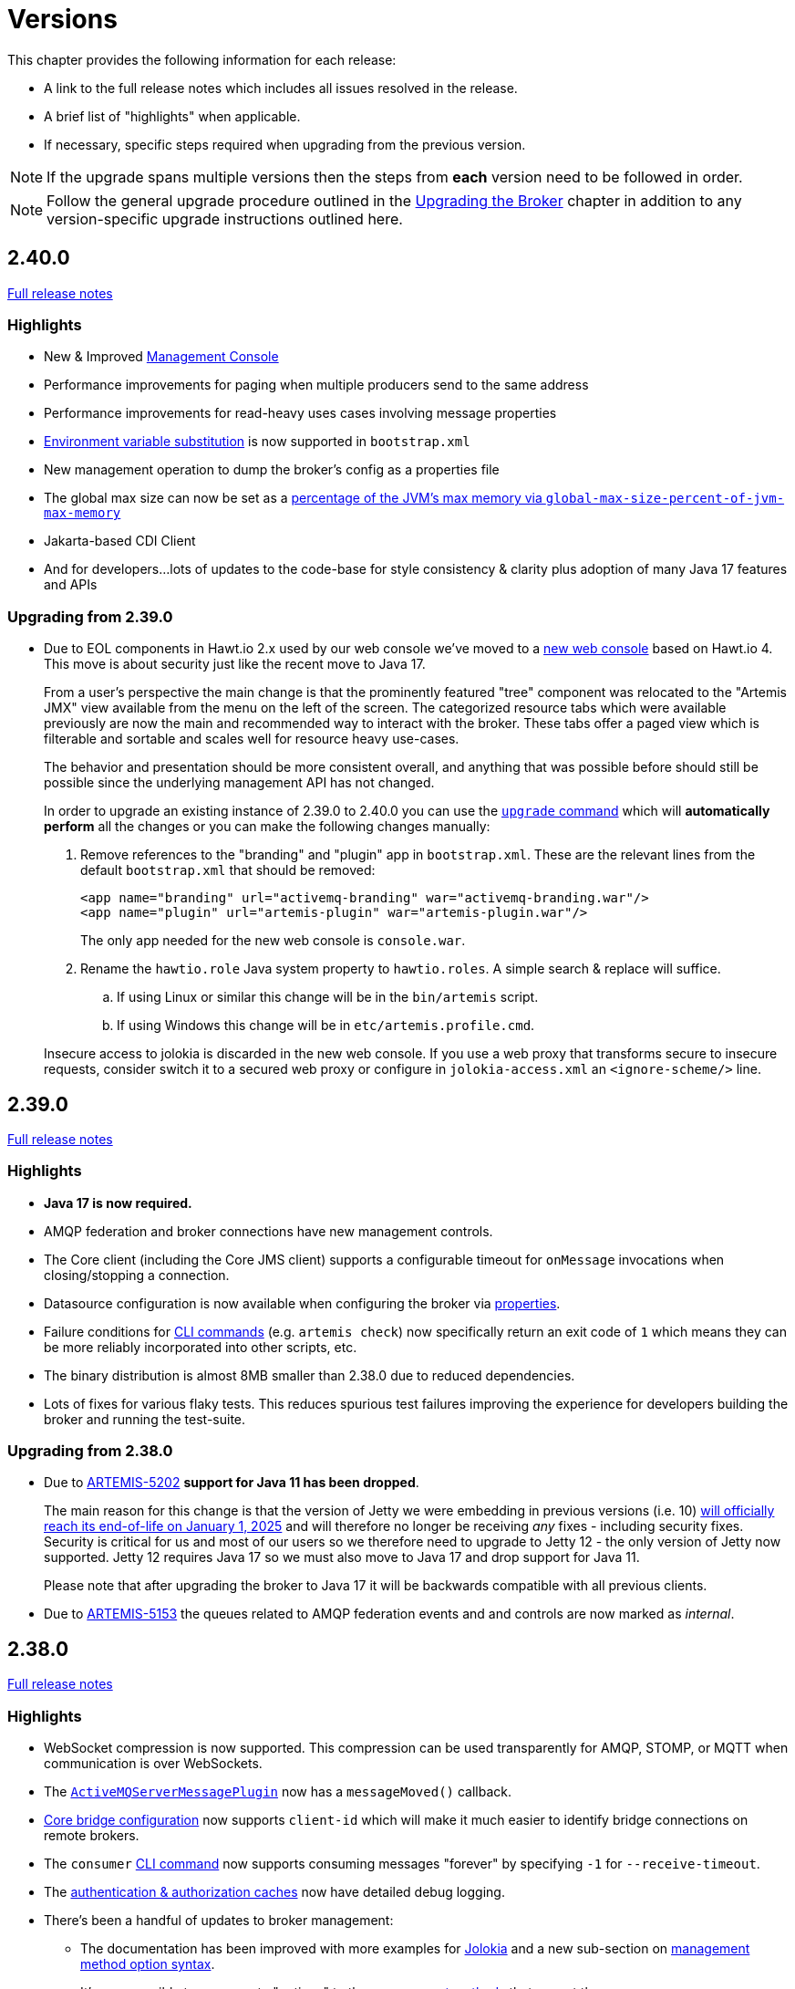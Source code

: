 = Versions
:idprefix:
:idseparator: -

This chapter provides the following information for each release:

* A link to the full release notes which includes all issues resolved in the release.
* A brief list of "highlights" when applicable.
* If necessary, specific steps required when upgrading from the previous version.

NOTE: If the upgrade spans multiple versions then the steps from *each* version need to be followed in order.

NOTE: Follow the general upgrade procedure outlined in the xref:upgrading.adoc#upgrading-the-broker[Upgrading the Broker]  chapter in addition to any version-specific upgrade instructions outlined here.

== 2.40.0

https://issues.apache.org/jira/secure/ReleaseNote.jspa?projectId=12315920&version=12355489[Full release notes]

=== Highlights

* New & Improved xref:management-console.adoc[Management Console]
* Performance improvements for paging when multiple producers send to the same address
* Performance improvements for read-heavy uses cases involving message properties
* xref:using-server.adoc#system-property-or-environment-variable-substitution[Environment variable substitution] is now supported in `bootstrap.xml`
* New management operation to dump the broker's config as a properties file
* The global max size can now be set as a xref:paging.adoc#global-max-messages[percentage of the JVM's max memory via `global-max-size-percent-of-jvm-max-memory`]
* Jakarta-based CDI Client
* And for developers...lots of updates to the code-base for style consistency & clarity plus adoption of many Java 17 features and APIs

=== Upgrading from 2.39.0

* Due to EOL components in Hawt.io 2.x used by our web console we've moved to a https://github.com/apache/activemq-artemis-console[new web console] based on Hawt.io 4.
This move is about security just like the recent move to Java 17.
+
From a user's perspective the main change is that the prominently featured "tree" component was relocated to the "Artemis JMX" view available from the menu on the left of the screen.
The categorized resource tabs which were available previously are now the main and recommended way to interact with the broker.
These tabs offer a paged view which is filterable and sortable and scales well for resource heavy use-cases.
+
The behavior and presentation should be more consistent overall, and anything that was possible before should still be possible since the underlying management API has not changed.
+
In order to upgrade an existing instance of 2.39.0 to 2.40.0 you can use the xref:upgrading.adoc#upgrading-tool[`upgrade` command] which will *automatically perform* all the changes or you can make the following changes manually:
+
. Remove references to the "branding" and "plugin" app in `bootstrap.xml`. These are the relevant lines from the default `bootstrap.xml` that should be removed:
+
[,xml]
----
<app name="branding" url="activemq-branding" war="activemq-branding.war"/>
<app name="plugin" url="artemis-plugin" war="artemis-plugin.war"/>
----
+
The only app needed for the new web console is `console.war`.
. Rename the `hawtio.role` Java system property to `hawtio.roles`. A simple search & replace will suffice.
.. If using Linux or similar this change will be in the `bin/artemis` script.
.. If using Windows this change will be in `etc/artemis.profile.cmd`.

+
Insecure access to jolokia is discarded in the new web console. If you use a web proxy that transforms secure to insecure requests, consider switch it to a secured web proxy or configure in `jolokia-access.xml` an `<ignore-scheme/>` line.

== 2.39.0

https://issues.apache.org/jira/secure/ReleaseNote.jspa?projectId=12315920&version=12355167[Full release notes]

=== Highlights

* *Java 17 is now required.*
* AMQP federation and broker connections have new management controls.
* The Core client (including the Core JMS client) supports a configurable timeout for `onMessage` invocations when closing/stopping a connection.
* Datasource configuration is now available when configuring the broker via xref:configuration-index.adoc#broker-properties[properties].
* Failure conditions for xref:using-cli.adoc#command-line-interface[CLI commands] (e.g. `artemis check`) now specifically return an exit code of `1` which means they can be more reliably incorporated into other scripts, etc.
* The binary distribution is almost 8MB smaller than 2.38.0 due to reduced dependencies.
* Lots of fixes for various flaky tests. This reduces spurious test failures improving the experience for developers building the broker and running the test-suite.

=== Upgrading from 2.38.0

* Due to https://issues.apache.org/jira/browse/ARTEMIS-5202[ARTEMIS-5202] *support for Java 11 has been dropped*.
+
The main reason for this change is that the version of Jetty we were embedding in previous versions (i.e. 10) https://github.com/jetty/jetty.project/issues/10485[will officially reach its end-of-life on January 1, 2025] and will therefore no longer be receiving _any_ fixes - including security fixes.
Security is critical for us and most of our users so we therefore need to upgrade to Jetty 12 - the only version of Jetty now supported.
Jetty 12 requires Java 17 so we must also move to Java 17 and drop support for Java 11.
+
Please note that after upgrading the broker to Java 17 it will be backwards compatible with all previous clients.
* Due to https://issues.apache.org/jira/browse/ARTEMIS-5153[ARTEMIS-5153] the queues related to AMQP federation events and and controls are now marked as _internal_.

== 2.38.0

https://issues.apache.org/jira/secure/ReleaseNote.jspa?projectId=12315920&version=12355013[Full release notes]

=== Highlights

* WebSocket compression is now supported.
This compression can be used transparently for AMQP, STOMP, or MQTT when communication is over WebSockets.
* The xref:broker-plugins.adoc#plugin-support[`ActiveMQServerMessagePlugin`] now has a `messageMoved()` callback.
* xref:core-bridges.adoc#configuring-core-bridges[Core bridge configuration] now supports `client-id` which will make it much easier to identify bridge connections on remote brokers.
* The `consumer` xref:using-cli.adoc[CLI command] now supports consuming messages "forever" by specifying `-1` for `--receive-timeout`.
* The xref:security.adoc#caching-security-operations[authentication & authorization caches] now have detailed debug logging.
* There's been a handful of updates to broker management:
** The documentation has been improved with more examples for xref:management.adoc#exposing-jmx-using-jolokia[Jolokia] and a new sub-section on xref:management.adoc#management-method-option-syntax[management method option syntax].
** It's now possible to pass empty "options" to the xref:management.adoc#management-method-option-syntax[management methods] that accept them.
** The management methods which return paged results can now return all the results together by specifying `-1` for either the page or the pageSize.
** The xref:management.adoc#management-method-option-syntax[management method option syntax] now supports the `NOT_EQUALS` operator for greater flexibility with filtering results of management operations.
** Configuration for diverts created via management can now be done via JSON.
* The `TextFileCertificateLoginModule` now supports normalisation of DN property values.
See https://issues.apache.org/jira/browse/ARTEMIS-5102[ARTEMIS-5102] for more details


=== Upgrading from 2.37.0

* Due to https://issues.apache.org/jira/browse/ARTEMIS-5096[ARTEMIS-5096] the web console's archive (i.e. `console.war`) will now be uncompressed.
This change was necessary in order to remove certain jar files from the archive which were already being distributed in the broker's main `lib` directory.
Eliminating these duplicate jars will decrease the size of the broker distribution and it also means the console will, in some cases, use updated dependencies and prevent security tools from flagging older jars.
* Due to https://issues.apache.org/jira/browse/ARTEMIS-5101[ARTEMIS-5101] the `two-way` algorithm in the default sensitive string codec used for symmetric password masking is now deprecated.
It will continue to work, but it will print a warning to the log.
This is the first step in a process to get to eliminate passwords are stored in configuration files except those encoded by strong one-way hashing algorithms.
Other use-cases will be pushed toward certificate-based security (i.e. mutual TLS) or something equivalent that requires no password.
* Due to https://issues.apache.org/jira/browse/ARTEMIS-5085[ARTEMIS-5085] the parameters `retryIntervalMultiplier` and `maxRetryInterval` will now be applied to "initial" connection attempts (i.e. controlled via `initialConnectAttempts`).
This is to fix a bug where these parameters were incorrectly ignored.

== 2.37.0

https://issues.apache.org/jira/secure/ReleaseNote.jspa?projectId=12315920&version=12354977[Full release notes]

=== Highlights

* The environment variables of the CLI commands other than run is configurable via the `artemis-utility.profile` file.
* The logging configuration of the CLI commands other than run is configurable via the `log4j2-utility.properties` file.
* The run command has been removed from the artemis shell, use the `artemis` script (`artemis.cmd` on Windows) to execute it.
* A version compatibility on voting (shared nothing replication quorum protocol) was fixed as part of https://issues.apache.org/jira/browse/ARTEMIS-4986[ARTEMIS-4986]

=== Upgrading from 2.36.0

The CLI commands other than run will now need to define the environment variables via the `artemis-utility.profile` file and the logging configuration via the `log4j2-utility.properties` file.
See xref:logging.adoc#logging[logging] for more information.

== 2.36.0

https://issues.apache.org/jira/secure/ReleaseNote.jspa?projectId=12315920&version=12354818[Full release notes]

=== Highlights

* Numerous dependency upgrades triggered by integration with https://docs.github.com/en/code-security/getting-started/dependabot-quickstart-guide[GitHub's Dependabot].
* Stability improvement for use-cases involving slower IO devices (e.g. NFS) and the NIO journal via https://issues.apache.org/jira/browse/ARTEMIS-4949[ARTEMIS-4949].
* Code optimization in the address manager to decrease CPU utilization and increase broker scalability for use-cases involving a large number of addresses and queues courtesy of https://issues.apache.org/jira/browse/ARTEMIS-4814[ARTEMIS-4814].
* Stability improvement for use-cases involving STOMP clients connecting over WebSockets via https://issues.apache.org/jira/browse/[ARTEMIS-3509].
* Lots of internal "code gardening" improvements for developers to make the code-base simpler and more consistent.

== 2.35.0

https://issues.apache.org/jira/secure/ReleaseNote.jspa?projectId=12315920&version=12354784[Full release notes]

=== Highlights

* https://issues.apache.org/jira/browse/ARTEMIS-4813[There was a regression in broker replication in regard to Large Messages that was addressed]
* https://issues.apache.org/jira/browse/ARTEMIS-4815[json output as an option on ./artemis queue stat --json]
* https://issues.apache.org/jira/browse/ARTEMIS-4790[The codebase has migrated to JUNIT 5]

== 2.34.0

https://issues.apache.org/jira/secure/ReleaseNote.jspa?projectId=12315920&version=12354426[Full release notes]

=== Highlights

* https://issues.apache.org/jira/browse/ARTEMIS-4758[Extensive resiliency tests and hardening on Mirroring].
* https://issues.apache.org/jira/browse/ARTEMIS-4773[Paging performance improvements on sync].
* https://issues.apache.org/jira/browse/ARTEMIS-4306[Statistics about security events].
* https://issues.apache.org/jira/browse/ARTEMIS-4675[Replication status metrics].


=== Upgrading from 2.33.0

* Due to https://issues.apache.org/jira/browse/ARTEMIS-4712[ARTEMIS-4712] the connection pooling functionality configured via the `connectionPool` property in `login.config` is no longer supported in the `LDAPLoginModule`.
The `login.config` may still use the `connectionPool` property.
No error will be thrown.
However, connections will no longer be pooled regardless of the configuration.
* Due to https://issues.apache.org/jira/browse/ARTEMIS-4498[ARTEMIS-4498] the web console will now report all internal objects.
  ** This was done in an attempt to allow administrators to act when things are not working as expected, to get metrics on these objects and allow more transparency for the broker.
  ** this includes all Openwire Advisor queues and addresses, MQTT internal objects, Cluster Store and Forward (SNF) Queues, Mirror SNF.
  ** You may want to revisit authorizations if you mean to control access to certain users on the web console.
* The CLI operation `./artemis queue stat` has its output improved and updated. If you parsed the previous output in scripts you will see differences in the output.
  ** It is not recommended to parse the output of a CLI Operation. You may use jolokia calls over management instead with proper JSON output.

== 2.33.0

https://issues.apache.org/jira/secure/ReleaseNote.jspa?projectId=12315920&version=12354184[Full release notes]

=== Highlights

* Support for JSON formatted typed properties on CLI `producer` command
* New CLI command `pwd` for showing directories related to the current instance
* Maven Bill of Materials (BOM) `artemis-bom` to simplify integration
* "FirstMessage" API for scheduled messages
* New xref:security.adoc#role-based-security-for-addresses["view" and "edit"] permissions for management operations configurable via `security-settings` in `broker.xml`
* New `sslAutoReload` parameter for the embedded web server configured in `bootstrap.xml` to detect and automatically reload whe SSL stores change on disk
* Performance improvements on mirroring and paging
* xref:metrics#optional-metrics[Logging metrics] to mitigate the risk of missing `WARN` or `ERROR` messages in the log.
* Much improved documentation on xref:network-isolation.adoc[network isolation (aka split brain)]
* xref:network-isolation.adoc#pluggable-lock-manager[Pluggable lock manager] (aka pluggable quorum voting) out of "experimental" status and ready for general use

=== Upgrading from 2.32.0

* Due to https://issues.apache.org/jira/browse/ARTEMIS-4532[ARTEMIS-4532] the names of addresses and queues related to MQTT topics and subscriptions respectively may change.
This will impact MQTT use-cases if *both* of the following are true:
+
. The broker is configured to use a xref:wildcard-syntax.adoc[wildcard syntax] which _doesn't match_ the xref:mqtt.adoc#wildcard-subscriptions[MQTT wildcard syntax] (e.g. the default wildcard syntax).
. You are using characters from the broker's wildcard syntax in your MQTT topic name or filter.
For example, if you were using the default wildcard syntax and an MQTT topic named `1.0/group/device`.
The dot (`.`) character here is part of the broker's wildcard syntax, and it is being used in the name of an MQTT topic.
+
In this case the characters from the broker's wildcard syntax that do not match the characters in the MQTT wildcard syntax will be escaped with a backslash (i.e. `\`).
To avoid this conversion you can configure the broker to use the MQTT wildcard syntax or change the name of the MQTT topic name or filter.

+
This change will also impact OpenWire JMS consumers which are using `\#` instead of `<` for wildcard purposes.
In previous versions the `#` character was just passed through when converting from the OpenWire wildcard format to the Core wildcard format.
However, now the `\#` character is escaped during conversion.
It is a bug for an application to use to use `#` as a wildcard with the OpenWire JMS client; `>` is the proper character to use as specified in the https://activemq.apache.org/components/classic/documentation/wildcards[ActiveMQ Classic documentation on wildcards].

* Due to https://issues.apache.org/jira/browse/ARTEMIS-4559[ARTEMIS-4559] folks embedding the broker and also depending on the `artemis-quorum-ri` and/or `artemis-quorum-api` modules and/or using `org.apache.activemq.artemis.core.config.ha.DistributedPrimitiveManagerConfiguration` will need to use `artemis-lockmanager-ri`, `artemis-lockmanager-api`, and `org.apache.activemq.artemis.core.config.ha.DistributedLockManagerConfiguration` respectively. Previously these were marked as "experimental" in the documentation and were changed strictly in name to clarify their use conceptually. Furthermore, the documentation around high availability and network isolation (i.e. split brain) was refactored significantly to be more clear and comprehensive.

== 2.32.0

https://issues.apache.org/jira/secure/ReleaseNote.jspa?projectId=12315920&version=12353769[Full release notes]

=== Highlights

* Mirrored Core Messages can now be sent on their native format without conversions
* Mirror bug fixes and improvements
* https://issues.apache.org/jira/browse/ARTEMIS-3474[ActiveMQ Artemis has now adopted] more inclusive language definitions.
* The examples are now part of its own repository:  https://github.com/apache/activemq-artemis-examples/

=== Upgrading from 2.31.x

* Due to https://issues.apache.org/jira/browse/ARTEMIS-4501[ARTEMIS-4501] MQTT subscription queues will be automatically removed when the corresponding session expires, either based on the session expiry interval passed by an MQTT 5 client or based on the configured `defaultMqttSessionExpiryInterval` for MQTT 3.x clients or MQTT 5 clients which don't explicitly pass a session expiry interval.
+
Prior to this change removing subscription queues relied on the generic `auto-delete-*` `address-settings`.
+
These settings are now no longer required.
+
Configure `defaultMqttSessionExpiryInterval` instead.

* Due to https://issues.apache.org/jira/browse/ARTEMIS-3474[ARTEMIS-3474] the following configuration elements have changed wherever they occur (e.g. `broker.xml`, `bootstrap.xml`, etc.), although all the previous configurations will still be supported for the time being:
** `master` -> `primary`
** `slave` -> `backup`
** `check-for-live-server` -> `check-for-active-server`
** `whitelist` -> `allowlist`
** `blacklist` -> `denylist`

+
Additionally, references to these elements have also changed in the documentation and in management interfaces.
Cluster topology information (e.g. returned from the `listNetworkTopology`) will contain both `primary` *and* `live` entries for nodes functioning as primary servers.

== 2.31.2

https://issues.apache.org/jira/secure/ReleaseNote.jspa?projectId=12315920&version=12353776[Full release notes]

=== Highlights

* Bug Fix


== 2.31.1

https://issues.apache.org/jira/secure/ReleaseNote.jspa?projectId=12315920&version=12353642[Full release notes]

=== Highlights

* Bug Fixes and component upgrades


== 2.31.0

https://issues.apache.org/jira/secure/ReleaseNote.jspa?projectId=12315920&version=12353446[Full release notes]

=== Highlights

* Introduced an xref:using-cli.adoc#artemis-shell[interactive shell] for running CLI command as well as xref:using-cli.adoc#bash-and-zsh-auto-complete[Bash & ZSH auto-complete support].
* Added a CLI cluster verification tool to help monitor broker topologies.
Use via the `check cluster` command.
* The `queue stat` command is now able to to verify the message counts on the entire cluster topology when clustering is in use.
* Added xref:amqp-broker-connections.adoc#federation[AMQP Federation] support to broker connections.
* xref:mqtt.adoc#persistent-subscriptions[MQTT subscription state is now persisted].
* Significantly improved the Paging JDBC Persistence.
* Converted much of the documentation from MarkDown to AsciiDoc.
See https://issues.apache.org/jira/browse/ARTEMIS-4383[ARTEMIS-4383] for more details.
* Many other bug fixes and improvements.

=== Upgrading from 2.30.0

* Due to https://issues.apache.org/jira/browse/ARTEMIS-4372[ARTEMIS-4372] and the introduction of the new Artemis shell feature when you invoke `./artemis` it will now start the new shell to navigate through the CLI commands rather than just spitting out the `help` text.

== 2.30.0

https://issues.apache.org/jira/secure/ReleaseNote.jspa?projectId=12315920&version=12353357[Full release notes]

=== Highlights

* This is mainly a bug-fix release with a few small improvements and a handful of dependency upgrades.
See the https://issues.apache.org/jira/secure/ReleaseNote.jspa?projectId=12315920&version=12353357[release notes] for all  the details.

== 2.29.0

https://issues.apache.org/jira/secure/ReleaseNote.jspa?version=12352880&projectId=12315920[Full release notes]

=== Highlights

* This version underwent extensive testing and fixes regarding Large Messages, with a few JIRAs dedicated to this topic.
Look on the https://issues.apache.org/jira/secure/ReleaseNote.jspa?version=12352880&projectId=12315920[release notes] for more information.

=== Upgrading from 2.28.0

* Due to https://issues.apache.org/jira/browse/ARTEMIS-4151[ARTEMIS-4151] the default access for MBeans not defined in the `role-access` or `allowlist` of `management.xml` is now _read only_.
This is a precautionary measure to ensure no unanticipated MBean deployed with the broker poses a risk.
However, this will also impact JVM-specific and platform MBeans as well (e.g. which allow manual garbage collection, "flight recording," etc.).
Write access and general operational access to these MBeans will now have to be manually enabled in `management.xml` either by changing the `default-access` (not recommended) or specifically configuring a `role-access` for the particular MBean in question.
+
NOTE: This applies to all MBean access including directly via JMX and via the Jolokia JMX-HTTP bridge.
* Due to https://issues.apache.org/jira/browse/ARTEMIS-4212[ARTEMIS-4212] the broker will reject address definitions in `broker.xml` which don't specify a routing type, e.g.:
+
[,xml]
----
<address name="myAddress"/>
----
+
Such configurations will need to be changed to specify a routing-type, e.g.:
+
[,xml]
----
<address name="myAddress">
   <anycast/>
</address>
----
+
Or
+
[,xml]
----
<address name="myAddress">
   <multicast/>
</address>
----
+
If an address without a routing type is configured the broker will throw an exception like this and fail to start:
+
----
java.lang.IllegalArgumentException: AMQ229247: Invalid address configuration for 'myAddress'. Address must support multicast and/or anycast.
      at org.apache.activemq.artemis.core.deployers.impl.FileConfigurationParser.parseAddressConfiguration(FileConfigurationParser.java:1580)
      at org.apache.activemq.artemis.core.deployers.impl.FileConfigurationParser.parseAddresses(FileConfigurationParser.java:1038)
      at org.apache.activemq.artemis.core.deployers.impl.FileConfigurationParser.parseMainConfig(FileConfigurationParser.java:804)
      at org.apache.activemq.artemis.core.config.impl.FileConfiguration.parse(FileConfiguration.java:56)
      at org.apache.activemq.artemis.core.config.FileDeploymentManager.readConfiguration(FileDeploymentManager.java:81)
      at org.apache.activemq.artemis.integration.FileBroker.createComponents(FileBroker.java:120)
      at org.apache.activemq.artemis.cli.commands.Run.execute(Run.java:119)
      at org.apache.activemq.artemis.cli.Artemis.internalExecute(Artemis.java:212)
      at org.apache.activemq.artemis.cli.Artemis.execute(Artemis.java:162)
      at java.base/jdk.internal.reflect.NativeMethodAccessorImpl.invoke0(Native Method)
      at java.base/jdk.internal.reflect.NativeMethodAccessorImpl.invoke(NativeMethodAccessorImpl.java:62)
      at java.base/jdk.internal.reflect.DelegatingMethodAccessorImpl.invoke(DelegatingMethodAccessorImpl.java:43)
      at java.base/java.lang.reflect.Method.invoke(Method.java:566)
      at org.apache.activemq.artemis.boot.Artemis.execute(Artemis.java:144)
      at org.apache.activemq.artemis.boot.Artemis.main(Artemis.java:61)
----

* Due to https://issues.apache.org/jira/browse/ARTEMIS-3707[ARTEMIS-3707] all use of `javax.transaction.TransactionManager` was removed from the JCA Resource Adapter.
However, this rendered the `transactionTimeout` activation configuration property useless.
Some existing users rely on this behavior so it has been restored and properly deprecated for future removal.

== 2.28.0

https://issues.apache.org/jira/secure/ReleaseNote.jspa?version=12352523&projectId=12315920[Full release notes]

=== Highlights

* Bug Fixes and improvements as usual
* https://issues.apache.org/jira/browse/ARTEMIS-4136[ARTEMIS-4136] Mirror sync replication
 ** Mirror now has an option to set sync=true.
Blocking operations from clients will wait a round trip on the mirror.
* https://issues.apache.org/jira/browse/ARTEMIS-4065[ARTEMIS-4065] Paging Counter Journal Records were removed
 ** We don't store page counters records on the journal any longer what should simplify operation and improve performance.

=== Upgrading from 2.27.0

* Due to https://issues.apache.org/jira/browse/ARTEMIS-3871[ARTEMIS-3871] the naming pattern used for MQTT _shared_ subscription queues has changed.
Previously the subscription queue was named according to the subscription name provided in the MQTT `SUBSCRIBE` packet.
However, MQTT allows the same name to be used across multiple subscriptions whereas queues in the broker must be named uniquely.
Now the subscription queue will be named according to the subscription name and topic name so that all subscription queue names will be unique.
Before upgrading please ensure all MQTT shared subscriptions are empty.
When the subscribers reconnect they will get a new subscription queue.
If they are not empty you can move the messages to the new subscription queue administratively.

== 2.27.1

https://issues.apache.org/jira/secure/ReleaseNote.jspa?version=12352610&projectId=12315920[Full release notes]

=== Highlights

* Bug Fixes
* AMQP Large Message over Bridges were broken
* Rollback of massive transactions would take a long time to process
* Improvements to auto-create and auto-delete queues.

== 2.27.0

https://issues.apache.org/jira/secure/ReleaseNote.jspa?version=12352246&projectId=12315920[Full release notes]

=== Highlights

* 2.27.0 Introduced a new xref:upgrading.adoc#upgrading-tool[upgrade tool] to help migrating your instance to a newer version.
* The client and broker now use https://www.slf4j.org/[SLF4J] for their logging API.
* The broker distribution now uses https://logging.apache.org/log4j/2.x/manual/[Log4J 2] as its logging implementation.

=== Upgrading from 2.26.0

Client applications wanting logging will now need to supply an appropriate SLF4J-supporting logging implementation configured appropriately for their needs.
See xref:logging.adoc#logging-in-a-client-application[client application logging] for more information plus an example around using Log4J 2.

The broker distribution now includes and configures Log4J 2 as its logging implementation, see xref:logging.adoc#logging[logging] for more details.
If upgrading an existing broker instance rather than creating a new instance, some configuration etc updates will be necessary for the brokers existing instance /etc and /bin files.

You can use the new xref:upgrading.adoc#upgrading-tool[upgrade helper tool] from the newly downloaded broker to refresh various configuration files and scripts for an existing broker instance.
The broker.xml and data are left in place as-is.

WARNING: You should back up your existing broker instance before running the command.

The command can be executed by running `./artemis upgrade <path-to-your-instance>` from the new downloaded broker home.

[NOTE]
====
Most existing customisations to the old configuration files and scripts will be lost in the process of refreshing the files.
As such you should compare the old configuration files with the refreshed ones and then port any missing customisations you may have made as necessary.
The upgrade command itself will copy the older files it changes to an `old-config-bkp.` folder within the instance directory.

Similarly, if you had customised the old `logging.properties` file you may need to prepare analogous changes for the new `log4j2.properties` file.
====

Note also that the `configuration-file-refresh-period` setting in `broker.xml` no longer covers logging configuration refresh.
Log4J 2 has its own configuration reload handling, configured via the `monitorInterval` property within the Log4J configuration file itself.
The default `<instance>/etc/log4j2.properties` file created has a 5 second `monitorInterval` value set to align with the prior default broker behaviour.

=== Manual update

Alternatively, rather than using the upgrade helper command as outlined above, you can instead perform the update manually, following the xref:upgrading.adoc#general-upgrade-procedure[general upgrading procedure] plus the additional steps below:

. The new `<instance>/etc/log4j2.properties` file should be created with Log4J 2 configuration.
The file used by the "artemis create" CLI command can be downloaded from: https://github.com/apache/activemq-artemis/blob/2.27.0/artemis-cli/src/main/resources/org/apache/activemq/artemis/cli/commands/etc/log4j2.properties[log4j2.properties]
. The old `<instance>/etc/logging.properties` JBoss Logging configuration file should be deleted.
. Related startup script or profile cleanups are needed: a diff file demonstrating the changes needed since 2.26.0 is available link:02-27-00-scripts-profiles.diff[here] for *nix or link:02-27-00-scripts-profiles-windows.diff[here] for Windows.

== 2.26.0

https://issues.apache.org/jira/secure/ReleaseNote.jspa?version=12352297&projectId=12315920[Full release notes]

=== Highlights

* Bug fixes and improvements

=== Upgrading from 2.25.0

. Due to https://issues.apache.org/jira/browse/ARTEMIS-4006[ARTEMIS-4006] the `artemis-jms-client-all` and `artemis-jakarta-client-all` clients were removed from the `lib/client` directory in the binary distribution.
If you use these libraries they can be found at Maven Central (e.g. https://repo1.maven.org/maven2/org/apache/activemq/artemis-jms-client-all/[here]).
Please refer to the xref:client-classpath.adoc#the-client-classpath[client class path documentation] for more information.
. We removed the REST interface from the code-base and documentation.
If you still require the REST interface you can access the https://mvnrepository.com/artifact/org.apache.activemq.rest/artemis-rest/2.25.0[latest version] which is still viable.
You can still follow the steps from the https://activemq.apache.org/components/artemis/documentation/2.25.0/rest.html[previous documentation] to build and deploy the interface.
However, you should stop using it as it will not be maintained any more.
. Due to https://issues.apache.org/jira/browse/ARTEMIS-3980[ARTEMIS-3980] the web content was removed from the binary distribution.
We now redirect web requests with the root target to the administration console.
To enable this new redirect behavior on current instances you have to update `bootstrap.xml`.
Change:
+
[,xml]
----
<web path="web">
----
+
to:
+
[,xml]
----
<web path="web" rootRedirectLocation="console">
----
+
If you used to customize the index page or to add custom content in the `web` folder please refer to the xref:web-server.adoc#embedded-web-server[web-server documentation] for more information on disabling the redirect and enabling the web content.

== 2.25.0

https://issues.apache.org/jira/secure/ReleaseNote.jspa?version=12352143&projectId=12315920[Full release notes]

=== Highlights

* Improvement on Paging Flow Control
* Many other bug fixes and improvements

== 2.24.0

https://issues.apache.org/jira/secure/ReleaseNote.jspa?version=12351822&projectId=12315920[Full release notes]

=== Highlights

* Streamlined page caches and files are just read into queues without the need of soft caches.

=== Upgrading from 2.23.0

. Due to https://issues.apache.org/jira/browse/ARTEMIS-3851[ARTEMIS-3851]  the queue created for an MQTT 3.x subscriber using `CleanSession=1` is now *non-durable* rather than durable.
This may impact `security-settings` for MQTT clients which previously only had `createDurableQueue` for their role.
They will now need `createNonDurableQueue` as well.
Again, this only has potential impact for MQTT 3.x clients using `CleanSession=1`.
. Due to https://issues.apache.org/jira/browse/ARTEMIS-3892[ARTEMIS-3892] the username assigned to queues will be based on the *validated* user rather than just the username submitted by the client application.
This will impact use-cases like the following:
 .. When `login.config` is configured with the xref:security.adoc#guestloginmodule[`GuestLoginModule`] which causes some users to be assigned a specific username and role during the authentication process.
 .. When `login.config` is configured with the xref:security.adoc#certificateloginmodule[`CertificateLoginModule`] which causes users to be assigned a username and role corresponding to the subject DN from their SSL certificate.

+
In these kinds of situations the broker will use this assigned (i.e. validated) username for any queues created with the connection.
In the past the queue's username would have been left blank.

== 2.23.1

https://issues.apache.org/jira/secure/ReleaseNote.jspa?version=12351846&projectId=12315920[Full release notes]

=== Highlights

* https://issues.apache.org/jira/browse/ARTEMIS-3856[ARTEMIS-3856] - Failed to change channel state to ReadyForWriting : java.util.ConcurrentModificationException

== 2.23.0

https://issues.apache.org/jira/secure/ReleaseNote.jspa?projectId=12315920&version=12351677[Full release notes].

=== Highlights

* xref:web-server.adoc#management[management operations] for the embedded web server.
* https://issues.apache.org/jira/browse/ARTEMIS-3700[JakartaEE 10 Support]
* https://issues.apache.org/jira/browse/ARTEMIS-3848[BugFix: High cpu usage on ReadWrite locks]

== 2.22.0

https://issues.apache.org/jira/secure/ReleaseNote.jspa?projectId=12315920&version=12351488[Full release notes].

=== Highlights

* The default `producer-window-size` on `cluster-connection` was changed to 1MB to mitigate potential OutOfMemoryErrors in environments with with high latency networking.

== 2.21.0

https://issues.apache.org/jira/secure/ReleaseNote.jspa?version=12351083&projectId=12315920[Full release notes].

=== Highlights

* xref:mqtt.adoc#mqtt[MQTT 5] is now supported.
* A new set of xref:perf-tools.adoc#performance-tools[performance tools] are now available to evaluate throughput and Response Under Load performance of Artemis
* Diverts now support xref:diverts.adoc#composite-divert[multiple addresses]
* xref:config-reload.adoc#configuration-reload[Runtime configuration reloading] now supports bridges.
* xref:paging.adoc#paging-mode[Paging] can now be configured by message count.

=== Upgrading from 2.20.0

. Due to XML schema changes to correct an inaccurate domain name 2 files will need to be updated:
 .. `etc/bootstrap.xml`
 .. `etc/management.xml`
+
In both files change the XML namespace from `activemq.org` to `activemq.apache.org`,  e.g. in `bootsrap.xml` use:
+
[,xml]
----
 <broker xmlns="http://activemq.apache.org/schema">
----
+
And in `management.xml` use:
+
[,xml]
----
 <management-context xmlns="http://activemq.apache.org/schema">
----
. *If you're using xref:persistence.adoc#jdbc-persistence[JDBC persistence]* then due to the changes in https://issues.apache.org/jira/browse/ARTEMIS-3679[ARTEMIS-3679] you'll need to update your database.
The column `HOLDER_EXPIRATION_TIME` on the `NODE_MANAGER_STORE` changed from a `TIMESTAMP` to a `BIGINT` (or `NUMBER(19)` on Oracle).
You will have to stop any broker that is accessing that table and either drop it or execute the proper `ALTER TABLE` statement for your database.
If you drop the table then it will be automatically recreated when broker restarts and repopulated with a new, auto-generated node ID.
. *If you're using JGroups* then due to the changes in  https://issues.apache.org/jira/browse/ARTEMIS-2413[ARTEMIS-2413] where JGroups was updated from 3.x to 5.x you will need to update your JGroups configuration.
Many of the protocols have changed, and there's no automated tool to bring legacy configurations up to date so please refer to the  http://jgroups.org/manual5/index.html#protlist[JGroups documentation] for more details on the new configuration.
You can find example configurations in the https://github.com/belaban/JGroups/tree/master/conf[JGroups repository] (e.g. `tcp.xml` and `udp.xml`).

== 2.20.0

https://issues.apache.org/jira/secure/ReleaseNote.jspa?version=12350581&projectId=12315920[Full release notes].

=== Highlights

* *Java 11 is now required.*

== 2.19.0

https://issues.apache.org/jira/secure/ReleaseNote.jspa?projectId=12315920&version=12350519[Full release notes].

=== Highlights

* New ability to replay xref:persistence.adoc#journal-and-data-retention[retained journal] records via the management API.
* New environment/system property to set the "key" for masked passwords when  using the xref:masking-passwords.adoc#the-default-codec[default codec].
* Ability to disable xref:clusters.adoc#configuring-cluster-connections[message-load-balancing and still allow redistribution] via the new `OFF_WITH_REDISTRIBUTION` type.
* MQTT session state can now be cleaned up automatically to avoid excessive accumulation in situations where client's don't clean up their own sessions.
* Distribute full Jakarta Messaging 3.0 client in the `lib/client` directory along with a new example of how to use it in `examples/features/standard/queue-jakarta`.

== 2.18.0

https://issues.apache.org/jira/secure/ReleaseNote.jspa?projectId=12315920&version=12349689[Full release notes].

=== Highlights

* xref:amqp-broker-connections.adoc#dual-mirror-disaster-recovery[Dual Mirror] support improving capabilities on AMQP Mirror for Disaster Recovery
* xref:persistence.adoc#journal-and-data-retention[Journal Retention]
* xref:ha.adoc#apache-zookeeper-integration[Replication integrated with ZooKeeper]
* xref:connection-routers.adoc#connection-routers[Connection Routers]
* xref:core-bridges.adoc#configuring-core-bridges[Concurrency] configuration for core bridges.
* xref:filter-expressions.adoc#xpath[XPath filter expressions] (for parity with ActiveMQ Classic).

=== Upgrading from 2.17.0

. Due to https://issues.apache.org/jira/browse/ARTEMIS-3367[ARTEMIS-3367] the default setting for `verifyHost` on _core connectors_ has been changed from `false` to `true`.
This means that *core clients will now expect the `CN` or Subject Alternative Name values of the broker's SSL certificate to match the hostname in the client's URL*.
+
This impacts all core-based clients including core JMS clients and core connections between cluster nodes.
Although this is a "breaking" change, _not_ performing hostname verification is a security risk (e.g. due to man-in-the-middle attacks).
Enabling it by default aligns core client behavior with industry standards.
To deal with this you can do one of the following:

 ** Update your SSL certificates to use a hostname which matches the hostname in the client's URL.
This is the recommended option with regard to security.
 ** Update any connector using `sslEnabled=true` to also use `verifyHost=false`.
Using this option means that you won't get the extra security of hostname verification, but no certificates will need to change.
This essentially restores the previous default behavior.

+
For additional details about please refer to section 3.1 of https://datatracker.ietf.org/doc/html/rfc2818#section-3.1[RFC 2818 "HTTP over TLS"].

. Due to https://issues.apache.org/jira/browse/ARTEMIS-3117[ARTEMIS-3117] SSL keystore and truststores are no longer reloaded automatically.
Previously an instance of `javax.net.ssl.SSLContext` was created for _every_ connection.
This would implicitly pick up any changes to the keystore and  truststore for any new connection.
However, this was grossly inefficient and therefore didn't scale well with lots of connections.
The behavior was changed so that just one `javax.net.ssl.SSLContext` is created for each `acceptor`.
However, one can still reload keystores & truststores from disk without restarting the broker.
Simply use the `reload` management operation on the `acceptor`.
This is available via JMX, the web console, Jolokia, etc.
+
Here's an example `curl` command you can use with Jolokia to invoke the `artemis` acceptor's `reload` operation:
+
[,bash]
----
curl --user admin:admin --header "Content-Type: application/json" --request POST --data '{"type":"exec", "mbean":"org.apache.activemq.artemis:broker=\"0.0.0.0\",component=acceptors,name=\"artemis\"", "operation":"reload"}' http://localhost:8161/console/jolokia/exec
----
+
Of course you'll want to adjust the username & password as well as the broker and acceptor names for your environment.

. The "rate" metric for queues was removed from the web console via https://issues.apache.org/jira/browse/ARTEMIS-3397[ARTEMIS-3397].
This was a follow-up from https://issues.apache.org/jira/browse/ARTEMIS-2909[ARTEMIS-2909] in 2.16.0 (referenced in the <<2-16-0,upgrade instructions below>>).
The "rate" metric mistakenly left visible on the web console after it was removed from the management API.
. Due to https://issues.apache.org/jira/browse/ARTEMIS-3141[ARTEMIS-3141], https://issues.apache.org/jira/browse/ARTEMIS-3128[ARTEMIS-3128], & https://issues.apache.org/jira/browse/ARTEMIS-3175[ARTEMIS-3175] the data returned for any "list" or "browse" management method which return message data, including those exposed via the web console, will have their return data truncated by default.
This is done to avoid adverse conditions with large volumes of message data which could potentially negatively impact broker stability.
The `management-message-attribute-size-limit` address-setting controls this behavior.
If you wish to restore the previous (and potentially dangerous behavior) then you can specify `-1` for this.
It is `256` by default.

== 2.17.0

https://issues.apache.org/jira/secure/ReleaseNote.jspa?projectId=12315920&version=12349326[Full release notes].

=== Highlights

* xref:broker-plugins.adoc#using-the-brokermessageauthorizationplugin[Message-level authorization] similar to ActiveMQ Classic.
* A count of addresses and queues is now available from the management API.
* You can now reload the broker's configuration from disk via the management API rather than waiting for the periodic  disk scan to pick it up
* Performance improvements on libaio journal.
* New command-line option to transfer messages.
* Performance improvements for the wildcard address manager.
* JDBC datasource property values can now be masked.
* Lots of usability improvements to the Hawtio 2 based web console introduced in 2.16.0
* New management method to create a core bridge using JSON-based configuration input.
* https://blogs.apache.org/activemq/entry/activemq-artemis-embraces-jakarta-ee[Jakarta Messaging 2.0 & 3.0 artifacts for Jakarta EE 8 & 9 respectively].

== 2.16.0

https://issues.apache.org/jira/secure/ReleaseNote.jspa?projectId=12315920&version=12348718[Full release notes].

=== Highlights

* Configurable namespace for temporary queues
* xref:amqp-broker-connections.adoc#broker-connections[AMQP Server Connectivity]
* "Basic" xref:security.adoc#basic-security-manager[`SecurityManager` implementation] that supports replication
* Consumer window size support for individual STOMP clients
* Improved JDBC connection management
* New web console based on Hawtio 2
* Performance optimizations (i.e. caching) for authentication and authorization
* Support for admin objects in the JCA resource adapter to facilitate deployment into 3rd-party Java EE application servers
* Ability to prevent an acceptor from automatically starting

=== Upgrading from 2.15.0

. Due to https://issues.apache.org/jira/browse/ARTEMIS-2893[ARTEMIS-2893] the fundamental way user management was implemented had to change to avoid data integrity issues related to concurrent modification.
From a user's perspective two main things changed:
 .. User management is no longer possible using the `artemis user` commands when the broker is *offline*.
Of course users are still free to modify the properties files directly in this situation.
 .. The parameters of the `artemis user` commands changed.
Instead of using something like this:
+
[,sh]
----
./artemis user add --user guest --password guest --role admin
----
+
Use this instead:
+
[,sh]
----
./artemis user add --user-command-user guest --user-command-password guest --role admin
----
+
In short, use `user-command-user` in lieu of `user` and `user-command-password` in lieu of `password`.
Both `user` and `password` parameters now apply to the connection used to send the command to the broker.
+
For additional details see https://issues.apache.org/jira/browse/ARTEMIS-2893[ARTEMIS-2893] and https://issues.apache.org/jira/browse/ARTEMIS-3010[ARTEMIS-3010]
. Due to https://issues.apache.org/jira/browse/ARTEMIS-2909[ARTEMIS-2909]  the "rate" metric was removed from the management API for queues.
In short, the `org.apache.activemq.artemis.core.server.Queue#getRate` method is for slow-consumer detection and is designed for _internal_ use only.
+
Furthermore, it's too opaque to be trusted by a remote user as it only returns the number of message added to the queue since _the last time it was called_.
The problem here is that the user calling it doesn't know when it was invoked last.
Therefore, they could be getting the rate of messages added for the last 5 minutes or the last 5 milliseconds.
This can lead to inconsistent and misleading results.
+
There are three main ways for users to track rates of message production and consumption (in recommended order):

 .. Use a xref:metrics.adoc#metrics[metrics] plugin.
This is the most feature-rich and flexible way to track broker metrics, although it requires tools (e.g. Prometheus) to store the metrics and display them (e.g. Grafana).
 .. Invoke the `getMessageCount()` and `getMessagesAdded()` management methods and store the returned values along with the time they were retrieved.
A time-series database is a great tool for this job.
This is exactly what tools like Prometheus do.
That data can then be used to create informative graphs, etc.
using tools like Grafana.
Of course, one can skip all the tools and just do some simple math to calculate rates based on the last time the counts were retrieved.
 .. Use the broker's xref:management.adoc#message-counters[message counters].
Message counters are the broker's simple way of providing historical information about the queue.
They provide similar results to the previous solutions, but with less flexibility since they only track data while the broker is up and there's not really any good options for graphing.

== 2.15.0

https://issues.apache.org/jira/secure/ReleaseNote.jspa?projectId=12315920&version=12348568[Full release notes].

=== Highlights

* Ability to use FQQN syntax for both `security-settings` and JNDI lookup
* Support pausing dispatch during group rebalance (to avoid potential out-of-order consumption)
* Socks5h support

== 2.14.0

https://issues.apache.org/jira/secure/ReleaseNote.jspa?projectId=12315920&version=12348290[Full release notes].

=== Highlights

* Management methods to update diverts
* Ability to "disable" a queue so that messages are not routed to it
* Support JVM GC & thread metrics
* Support for resetting queue properties by unsetting them in `broker.xml`
* Undeploy diverts by removing them from `broker.xml`
* Add `addressMemoryUsagePercentage` and `addressSize` as metrics

=== Upgrading from 2.13.0

This is likely a rare situation, but it's worth mentioning here anyway.
Prior to 2.14.0 if you configured a parameter on a `queue` in `broker.xml` (e.g. `max-consumers`) and then later _removed_ that setting the configured value you set would remain.
This has changed in 2.14.0 via ARTEMIS-2797.
Any value that is not explicitly set in `broker.xml` will be set back to either the static default or the dynamic default configured in the address-settings (e.g. via `default-max-consumers` in this example).
Therefore, ensure any existing queues have all the needed parameters set in `broker.xml` values before upgrading.

== 2.13.0

https://issues.apache.org/jira/secure/ReleaseNote.jspa?projectId=12315920&version=12348088[Full release notes].

=== Highlights

* Management methods for an address' duplicate ID cache to check the cache's size and clear it
* Support for xref:message-expiry.adoc#configuring-expiry-delay[min/max expiry-delay]
* xref:security.adoc#per-acceptor-security-domains[Per-acceptor security domains]
* Command-line `check` tool for checking the health of a broker
* Support disabling metrics per address via the xref:address-settings.adoc#address-settings[`enable-metrics` address setting]
* Improvements to the xref:logging.adoc#configuring-broker-audit-logging[audit logging]
* Speed optimizations for the `HierarchicalObjectRepository`, an internal object used to store address and security settings

=== Upgrading from 2.12.0

Version 2.13.0 added new xref:logging.adoc#configuring-broker-audit-logging[audit logging] which is logged at `INFO` level and can be very verbose.
The `logging.properties` shipped with this new version is set up to filter this out by default.
If your `logging.properties` isn't updated appropriately this audit logging will likely appear in your console and `artemis.log` file assuming you're using a logging configuration close to the default.
Add this to your `logging.properties`:

----
# to enable audit change the level to INFO
logger.org.apache.activemq.audit.base.level=ERROR
logger.org.apache.activemq.audit.base.handlers=AUDIT_FILE
logger.org.apache.activemq.audit.base.useParentHandlers=false

logger.org.apache.activemq.audit.resource.level=ERROR
logger.org.apache.activemq.audit.resource.handlers=AUDIT_FILE
logger.org.apache.activemq.audit.resource.useParentHandlers=false

logger.org.apache.activemq.audit.message.level=ERROR
logger.org.apache.activemq.audit.message.handlers=AUDIT_FILE
logger.org.apache.activemq.audit.message.useParentHandlers=false

...

#Audit logger
handler.AUDIT_FILE=org.jboss.logmanager.handlers.PeriodicRotatingFileHandler
handler.AUDIT_FILE.level=INFO
handler.AUDIT_FILE.properties=suffix,append,autoFlush,fileName
handler.AUDIT_FILE.suffix=.yyyy-MM-dd
handler.AUDIT_FILE.append=true
handler.AUDIT_FILE.autoFlush=true
handler.AUDIT_FILE.fileName=${artemis.instance}/log/audit.log
handler.AUDIT_FILE.formatter=AUDIT_PATTERN

formatter.AUDIT_PATTERN=org.jboss.logmanager.formatters.PatternFormatter
formatter.AUDIT_PATTERN.properties=pattern
formatter.AUDIT_PATTERN.pattern=%d [AUDIT](%t) %s%E%n
----

== 2.12.0

https://issues.apache.org/jira/secure/ReleaseNote.jspa?projectId=12315920&version=12346675[Full release notes].

=== Highlights

* Support for xref:configuring-transports.adoc#configuring-netty-socks-proxy[SOCKS proxy]
* Real xref:large-messages.adoc#large-messages[large message] support for AMQP
* xref:undelivered-messages.adoc#automatically-creating-dead-letter-resources[Automatic creation of dead-letter resources] akin to ActiveMQ 5's individual dead-letter strategy
* xref:message-expiry.adoc#configuring-automatic-creation-of-expiry-resources[Automatic creation of expiry resources]
* Improved API for queue creation
* Allow users to override JAVA_ARGS via environment variable
* Reduce heap usage during journal loading during broker start-up
* Allow `server` header in STOMP `CONNECTED` frame to be disabled
* Support disk store used percentage as an exportable metric (e.g. to be monitored by tools like Prometheus, etc.)
* Ability to configure a "https://www.eclipse.org/jetty/javadoc/9.4.26.v20200117/org/eclipse/jetty/server/HttpConfiguration.Customizer.html[customizer]" for the embedded web server
* Improved logging for errors when starting an `acceptor` to more easily identify the `acceptor` which has the problem.
* The CLI will now read the `broker.xml` to find the default `connector` URL for commands which require it (e.g. `consumer`, `producer`, etc.)

== 2.11.0

https://issues.apache.org/jira/secure/ReleaseNote.jspa?projectId=12315920&version=12346258[Full release notes].

=== Highlights

* Support xref:retroactive-addresses.adoc#retroactive-addresses[retroactive addresses].
* Support downstream federated xref:federation-queue.adoc#configuring-downstream-federation[queues] and xref:federation-address.adoc#configuring-downstream-federation[addresses].
* Make security manager xref:security.adoc#custom-security-manager[configurable via XML].
* Support pluggable SSL xref:configuring-transports.adoc#configuring-netty-ssl[TrustManagerFactory].
* Add plugin support for federated queues/addresses.
* Support `com.sun.jndi.ldap.read.timeout` in xref:security.adoc#ldaploginmodule[LDAPLoginModule].

== 2.10.0

https://issues.apache.org/jira/secure/ReleaseNote.jspa?projectId=12315920&version=12345602[Full release notes].

This was mainly a bug-fix release with a notable dependency change impacting version upgrade.

=== Upgrading from 2.9.0

Due to the WildFly dependency upgrade the broker start scripts/configuration need to be adjusted after upgrading.

==== On *nix

Locate this statement in `bin/artemis`:

----
WILDFLY_COMMON="$ARTEMIS_HOME/lib/wildfly-common-1.5.1.Final.jar"
----

This needs to be replaced with this:

----
WILDFLY_COMMON="$ARTEMIS_HOME/lib/wildfly-common-1.5.2.Final.jar"
----

==== On Windows

Locate this part of `JAVA_ARGS` in `etc/artemis.profile.cmd` respectively `bin/artemis-service.xml`:

----
%ARTEMIS_HOME%\lib\wildfly-common-1.5.1.Final.jar
----

This needs to be replaced with this:

----
%ARTEMIS_HOME%\lib\wildfly-common-1.5.2.Final.jar
----

== 2.9.0

https://issues.apache.org/jira/secure/ReleaseNote.jspa?projectId=12315920&version=12345527[Full release notes].

This was a light release.
It included a handful of bug fixes, a few improvements, and one major new feature.

=== Highlights

* Support xref:metrics.adoc#metrics[exporting metrics].

== 2.8.1

https://issues.apache.org/jira/secure/ReleaseNote.jspa?projectId=12315920&version=12345432[Full release notes].

This was mainly a bug-fix release with a notable dependency change impacting version upgrade.

=== Upgrading from 2.8.0

Due to the dependency upgrade made on https://issues.apache.org/jira/browse/ARTEMIS-2319[ARTEMIS-2319] the broker start scripts need to be adjusted after upgrading.

==== On *nix

Locate this `if` statement in `bin/artemis`:

----
if [ -z "$LOG_MANAGER" ] ; then
 # this is the one found when the server was created
 LOG_MANAGER="$ARTEMIS_HOME/lib/jboss-logmanager-2.0.3.Final.jar"
fi
----

This needs to be replaced with this block:

----
if [ -z "$LOG_MANAGER" ] ; then
 # this is the one found when the server was created
 LOG_MANAGER="$ARTEMIS_HOME/lib/jboss-logmanager-2.1.10.Final.jar"
fi

WILDFLY_COMMON=`ls $ARTEMIS_HOME/lib/wildfly-common*jar 2>/dev/null`
if [ -z "$WILDFLY_COMMON" ] ; then
 # this is the one found when the server was created
 WILDFLY_COMMON="$ARTEMIS_HOME/lib/wildfly-common-1.5.1.Final.jar"
fi
----

Notice that the `jboss-logmanager` version has changed and there is also a new `wildfly-common` library.

Not much further down there is this line:

----
-Xbootclasspath/a:"$LOG_MANAGER" \
----

This line should be changed to be:

----
-Xbootclasspath/a:"$LOG_MANAGER:$WILDFLY_COMMON" \
----

==== On Windows

Locate this part of `JAVA_ARGS` in `etc/artemis.profile.cmd` respectively `bin/artemis-service.xml`:

----
-Xbootclasspath/a:%ARTEMIS_HOME%\lib\jboss-logmanager-2.1.10.Final.jar
----

This needs to be replaced with this:

----
-Xbootclasspath/a:%ARTEMIS_HOME%\lib\jboss-logmanager-2.1.10.Final.jar;%ARTEMIS_HOME%\lib\wildfly-common-1.5.1.Final.jar
----


== 2.8.0

https://issues.apache.org/jira/secure/ReleaseNote.jspa?projectId=12315920&version=12345169[Full release notes].

=== Highlights

* Support ActiveMQ5 feature xref:message-grouping.adoc#notifying-consumer-of-group-ownership-change[JMSXGroupFirstForConsumer].
* Clarify handshake timeout error with remote address.
* Support xref:duplicate-detection.adoc#duplicate-message-detection[duplicate detection] for AMQP messages the same as core.


== 2.7.0

https://issues.apache.org/jira/secure/ReleaseNote.jspa?projectId=12315920&version=12342977[Full release notes].

=== Highlights

* Support advanced destination options like `consumersBeforeDispatchStarts` and `timeBeforeDispatchStarts` from Classic.
* Add support for delays before deleting addresses and queues via xref:address-settings.adoc#address-settings[`auto-delete-queues-delay` and `auto-delete-addresses-delay` Address Settings].
* Support xref:web-server.adoc#embedded-web-server[logging HTTP access].
* Add a CLI command to purge a queue.
* Support user and role manipulation for PropertiesLoginModule via management interfaces.
* https://github.com/apache/activemq-artemis/tree/main/artemis-docker[Docker images].
* xref:logging.adoc#configuring-broker-audit-logging[Audit logging].
* Implementing xref:consumer-priority.adoc#consumer-priority[consumer priority].
* Support xref:address-model.adoc#fully-qualified-queue-names[FQQN] for producers.
* Track routed and unrouted messages sent to an address.
* Support xref:security.adoc#ldaploginmodule[connection pooling in LDAPLoginModule].
* Support configuring a default consumer window size via xref:address-settings.adoc#address-settings[`default-consumer-window-size` Address Setting].
* Support xref:masking-passwords.adoc#masking-passwords[masking] `key-store-password` and `trust-store-password` in management.xml.
* Support xref:message-grouping.adoc#closing-a-message-group[`JMSXGroupSeq` -1 to close/reset message groups] from Classic.
* Allow configuration of xref:management.adoc#remote-jmx-access[RMI registry port].
* Support routing-type configuration on xref:core-bridges.adoc#configuring-core-bridges[core bridge].
* Move artemis-native as its own project, as https://github.com/apache/activemq-artemis-native[activemq-artemis-native].
* Support xref:federation.adoc#federation[federated queues and addresses].


== 2.6.4

https://issues.apache.org/jira/secure/ReleaseNote.jspa?projectId=12315920&version=12344010[Full release notes].

This was mainly a bug-fix release with a few improvements a couple notable new features:

=== Highlights

* Added the ability to set the text message content on the `producer` CLI command.
* Support reload logging configuration at runtime.


== 2.6.3

https://issues.apache.org/jira/secure/ReleaseNote.jspa?projectId=12315920&version=12343472[Full release notes].

This was mainly a bug-fix release with a few improvements but no substantial new features.


== 2.6.2

https://issues.apache.org/jira/secure/ReleaseNote.jspa?projectId=12315920&version=12343404[Full release notes].

This was a bug-fix release with no substantial new features or improvements.


== 2.6.1

https://issues.apache.org/jira/secure/ReleaseNote.jspa?projectId=12315920&version=12343356[Full release notes].

This was a bug-fix release with no substantial new features or improvements.


== 2.6.0

https://issues.apache.org/jira/secure/ReleaseNote.jspa?projectId=12315920&version=12342903[Full release notes].

=== Highlights

* Support xref:security.adoc#certificateloginmodule[regular expressions for matching client certificates].
* Support `SASL_EXTERNAL` for AMQP clients.
* New examples showing xref:examples.adoc#openwire[virtual topic mapping] and xref:examples.adoc#exclusive-queue[exclusive queue] features.


== 2.5.0

https://issues.apache.org/jira/secure/ReleaseNote.jspa?projectId=12315920&version=12342127[Full release notes].

=== Highlights

* xref:exclusive-queues.adoc#exclusive-queues[Exclusive consumers].
* Equivalent ActiveMQ Classic Virtual Topic naming abilities.
* SSL Certificate revocation list.
* xref:last-value-queues.adoc#last-value-queues[Last-value queue] support for OpenWire.
* Support xref:masking-passwords.adoc#masking-passwords[masked passwords] in bootstrap.xm and login.config
* Configurable xref:broker-plugins.adoc#using-the-loggingactivemqserverplugin[broker plugin] implementation for logging various broker events (i.e. `LoggingActiveMQServerPlugin`).
* Option to use OpenSSL provider for Netty via the xref:configuring-transports.adoc#configuring-netty-ssl[`sslProvider`] URL parameter.
* Enable xref:configuration-index.adoc#configuration-reference[splitting of broker.xml into multiple files].
* Enhanced message count and size metrics for queues.

=== Upgrading from 2.4.0

. Due to changes from https://issues.apache.org/jira/browse/ARTEMIS-1644[ARTEMIS-1644] any `acceptor` that needs to be compatible with HornetQ and/or Artemis 1.x clients needs to have `anycastPrefix=jms.queue.;multicastPrefix=jms.topic.` in the `acceptor` url.
This prefix used to be configured automatically behind the scenes when the broker detected  these old types of clients, but that broke certain use-cases with no possible work-around.
See  https://issues.apache.org/jira/browse/ARTEMIS-1644[ARTEMIS-1644] for more details.


== 2.4.0

https://issues.apache.org/jira/secure/ReleaseNote.jspa?projectId=12315920&version=12341540[Full release notes].

=== Highlights

* xref:management.adoc#role-based-authorisation-for-jmx[JMX configuration via XML] rather than having to use system properties via command line or start script.
* Configuration of xref:protocols-interoperability.adoc#stomp-over-web-sockets[max frame payload length for STOMP web-socket].
* Ability to configure HA using JDBC persistence.
* Implement xref:management.adoc#management[role-based access control for management objects].

=== Upgrading from 2.3.0

. Create `<ARTEMIS_INSTANCE>/etc/management.xml`.
At the very least, the file must contain this:
+
[,xml]
----
<management-context xmlns="http://activemq.apache.org/schema"/>
----
+
This configures role based authorisation for JMX.
Read more in the xref:management.adoc#management[Management] documentation.

. If configured, remove the Jolokia war file from the `web` element in `<ARTEMIS_INSTANCE>/etc/bootstrap.xml`:
+
[,xml]
----
<app url="jolokia" war="jolokia.war"/>
----
+
This is no longer required as the Jolokia REST interface is now integrated into the console web application.
+
If the following is absent and you desire to deploy the web console then add:
+
[,xml]
----
<app url="console" war="console.war"/>
----
+
NOTE: the Jolokia REST interface URL will now be at `http://<host>:<port>/console/jolokia`


== 2.3.0

https://issues.apache.org/jira/secure/ReleaseNote.jspa?projectId=12315920&version=12341247[Full release notes].

=== Highlights

* xref:management-console.adoc#management-console[Web admin console]!
* xref:critical-analysis.adoc#critical-analysis-of-the-broker[Critical Analysis] and deadlock detection on broker
* Support xref:configuring-transports.adoc#macos-native-transport[Netty native kqueue] on Mac.
* xref:last-value-queues.adoc#last-value-queues[Last-value queue] for AMQP

=== Upgrading from 2.2.0

. If you desire to deploy the web console then add the following to the `web` element in `<ARTEMIS_INSTANCE>/etc/bootstrap.xml`:
+
[,xml]
----
<app url="console" war="console.war"/>
----


== 2.2.0

https://issues.apache.org/jira/secure/ReleaseNote.jspa?projectId=12315920&version=12340541[Full release notes].

=== Highlights

* Scheduled messages with the STOMP protocol.
* Support for JNDIReferenceFactory and JNDIStorable.
* Ability to delete queues and addresses when xref:config-reload.adoc#configuration-reload[broker.xml changes].
* xref:security.adoc#kerberos-authentication[Client authentication via Kerberos TLS Cipher Suites (RFC 2712)].


[discrete]
== 2.1.0

https://issues.apache.org/jira/secure/ReleaseNote.jspa?projectId=12315920&version=12339963[Full release notes].

=== Highlights

* xref:broker-plugins.adoc#plugin-support[Broker plugin support].
* Support xref:configuring-transports.adoc#linux-native-transport[Netty native epoll] on Linux.
* Ability to configure arbitrary security role mappings.
* AMQP performance improvements.


== 2.0.0

https://issues.apache.org/jira/secure/ReleaseNote.jspa?projectId=12315920&version=12338813[Full release notes].

=== Highlights

* Huge update involving a significant refactoring of the xref:address-model.adoc#address-model[addressing model] yielding the following benefits:
 ** Simpler and more flexible XML configuration.
 ** Support for additional messaging use-cases.
 ** Eliminates confusing JMS-specific queue naming conventions (i.e. "jms.queue." & "jms.topic." prefixes).
* Pure encoding of messages so protocols like AMQP don't need to convert messages to "core" format unless absolutely necessary.
* xref:persistence.adoc#memory-mapped["MAPPED" journal type] for increased performance in certain use-cases.


== 1.5.6

https://issues.apache.org/jira/secure/ReleaseNote.jspa?projectId=12315920&version=12340547[Full release notes].

=== Highlights

* Bug fixes.


== 1.5.5

https://issues.apache.org/jira/secure/ReleaseNote.jspa?projectId=12315920&version=12339947[Full release notes].

=== Highlights

* Bug fixes.


== 1.5.4

https://issues.apache.org/jira/secure/ReleaseNote.jspa?projectId=12315920&version=12339158[Full release notes].

=== Highlights

* Support Oracle12C for JDBC persistence.
* Bug fixes.


== 1.5.3

https://issues.apache.org/jira/secure/ReleaseNote.jspa?projectId=12315920&version=12339575[Full release notes].

=== Highlights

* Support "byte notation" (e.g. "K", "KB", "Gb", etc.) in broker XML configuration.
* CLI command to recalculate disk sync times.
* Bug fixes.


== 1.5.2

https://issues.apache.org/jira/secure/ReleaseNote.jspa?projectId=12315920&version=12338833[Full release notes].

=== Highlights

* Support for paging using JDBC.
* Bug fixes.


== 1.5.1

https://issues.apache.org/jira/secure/ReleaseNote.jspa?projectId=12315920&version=12338661[Full release notes].

=== Highlights

* Support outgoing connections for AMQP.
* Bug fixes.


== 1.5.0

https://issues.apache.org/jira/secure/ReleaseNote.jspa?projectId=12315920&version=12338118[Full release notes].

=== Highlights

* AMQP performance improvements.
* JUnit rule implementation so messaging resources like brokers can be easily configured in tests.
* Basic CDI integration.
* Store user's password in hash form by default.


== 1.4.0

https://issues.apache.org/jira/secure/ReleaseNote.jspa?projectId=12315920&version=12336052[Full release notes].

=== Highlights

* "Global" limit for disk usage.
* Detect and reload certain XML configuration changes at runtime.
* MQTT interceptors.
* Support adding/deleting queues via CLI.
* New "browse" security permission for clients who only wish to look at messages.
* Option to populate JMSXUserID.
* "Dual authentication" support to authenticate SSL-based and non-SSL-based clients differently.


== 1.3.0

https://issues.apache.org/jira/secure/ReleaseNote.jspa?projectId=12315920&version=12328978[Full release notes].

=== Highlights

* Better support of OpenWire features (e.g. reconnect, producer flow-control, optimized acknowledgements)
* SSL keystore reload at runtime.
* Initial support for JDBC persistence.
* Support scheduled messages on last-value queue.


== 1.2.0

https://issues.apache.org/jira/secure/ReleaseNote.jspa?projectId=12315920&version=12333274[Full release notes].

=== Highlights

* Improvements around performance
* OSGi support.
* Support functionality equivalent to all Classic JAAS login modules including:
 ** Properties file
 ** LDAP
 ** SSL certificate
 ** "Guest"


== 1.1.0

https://issues.apache.org/jira/secure/ReleaseNote.jspa?version=12332642&projectId=12315920[Full release notes].

=== Highlights

* MQTT support.
* The examples now use the CLI programmatically to create, start, stop, etc.
servers reflecting real cases used in  production.
* CLI improvements.
There are new tools to compact the journal and additional improvements to the user experience.
* Configurable resource limits.
* Ability to disable server-side message load-balancing.


== 1.0.0

https://issues.apache.org/jira/secure/ReleaseNote.jspa?projectId=12315920&version=12328953[Full release notes].

=== Highlights

* First release of the https://lists.apache.org/thread/7y4o61zzk5y9bdjqsho2p6k7860kmzbt[donated code-base] as ActiveMQ Artemis!
* Lots of features for parity with ActiveMQ Classic including:
 ** OpenWire support
 ** AMQP 1.0 support
 ** URL based connections
 ** Auto-create addresses/queues
 ** Jolokia integration
